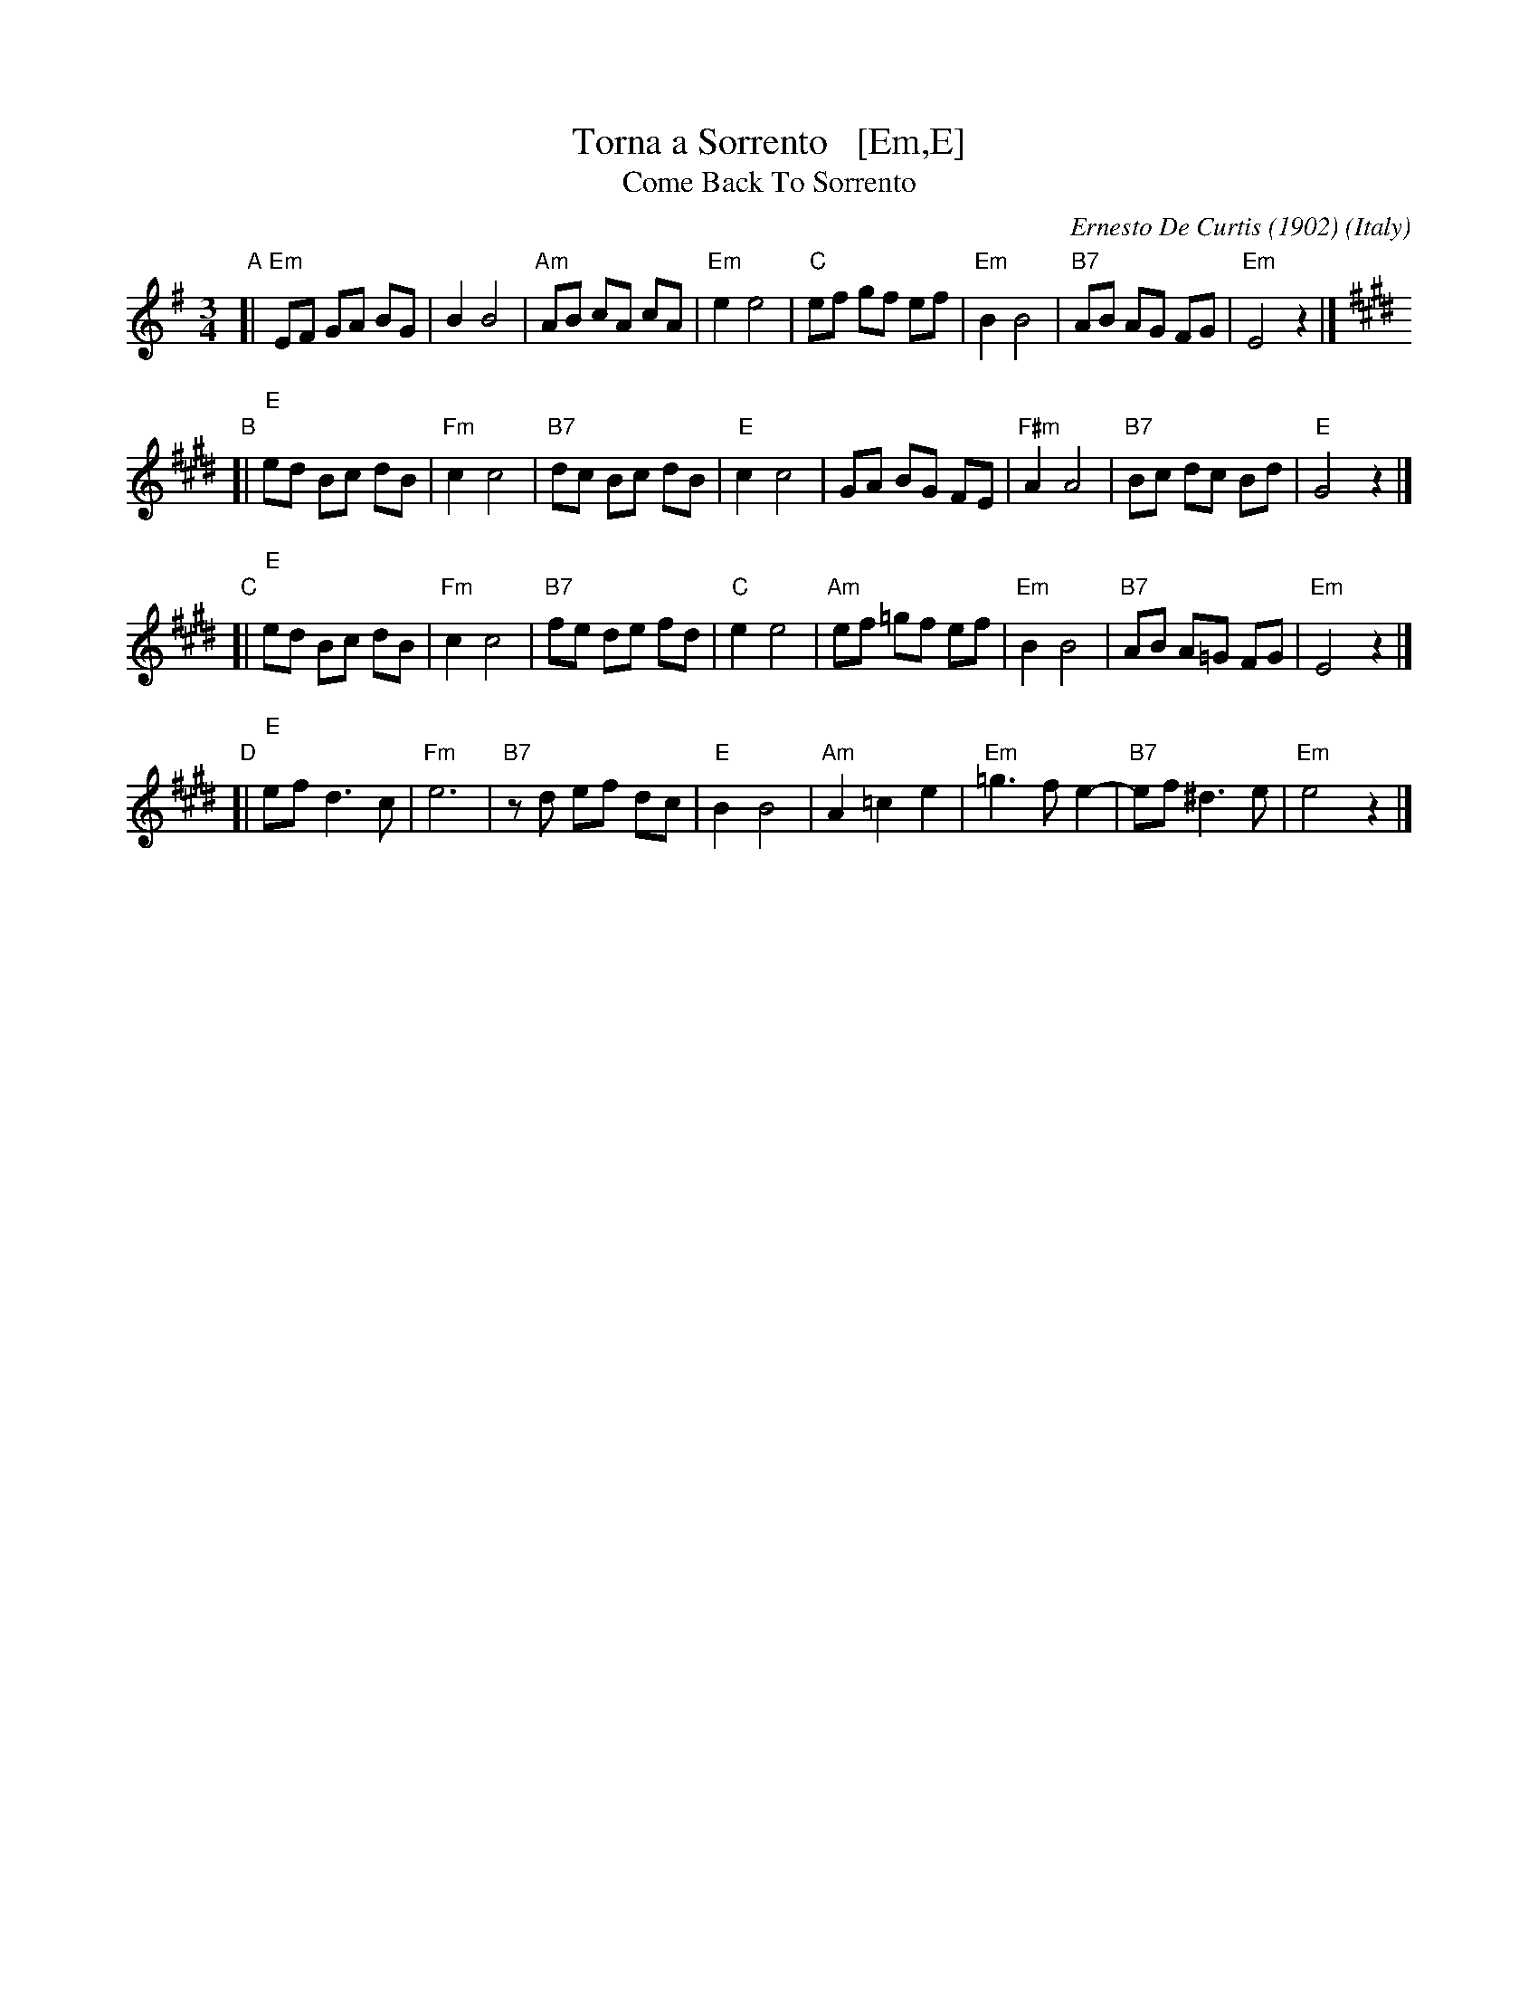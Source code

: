 X: 1
T: Torna a Sorrento   [Em,E]
T: Come Back To Sorrento
C: Ernesto De Curtis (1902)
R: waltz
O: Italy
Z: John Chambers <jc:trillian.mit.edu>
M: 3/4
L: 1/8
K: Em
"A"\
[| "Em"EF GA BG | B2 B4 \
| "Am"AB cA cA | "Em"e2 e4 \
| "C"ef gf ef | "Em"B2 B4 \
| "B7"AB AG FG | "Em"E4 z2 |] [K: E]
"B"\
[| "E"ed Bc dB | "Fm"c2 c4 \
| "B7"dc Bc dB | "E"c2 c4 \
| GA BG FE | "F#m"A2 A4 \
| "B7"Bc dc Bd | "E"G4 z2 |]
"C"\
[|"E"ed Bc dB | "Fm"c2 c4 \
| "B7"fe de fd | "C"e2 e4 \
| "Am"ef =gf ef | "Em"B2 B4 \
| "B7"AB A=G FG | "Em"E4 z2 |]
"D"\
[|"E"ef d3 c | "Fm"e6 \
| "B7"zd ef dc | "E"B2 B4 \
| "Am"A2 =c2 e2 | "Em"=g3 f e2- \
| "B7"ef ^d3 e | "Em"e4 z2 |]
